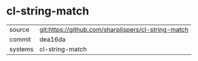 * cl-string-match

|---------+-----------------------------------------------------|
| source  | git:https://github.com/sharplispers/cl-string-match |
| commit  | dea16da                                             |
| systems | cl-string-match                                     |
|---------+-----------------------------------------------------|
